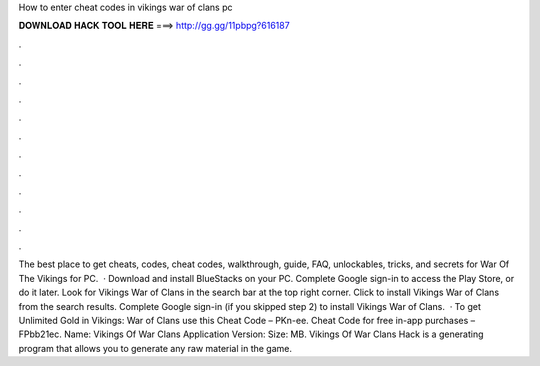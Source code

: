 How to enter cheat codes in vikings war of clans pc

𝐃𝐎𝐖𝐍𝐋𝐎𝐀𝐃 𝐇𝐀𝐂𝐊 𝐓𝐎𝐎𝐋 𝐇𝐄𝐑𝐄 ===> http://gg.gg/11pbpg?616187

.

.

.

.

.

.

.

.

.

.

.

.

The best place to get cheats, codes, cheat codes, walkthrough, guide, FAQ, unlockables, tricks, and secrets for War Of The Vikings for PC.  · Download and install BlueStacks on your PC. Complete Google sign-in to access the Play Store, or do it later. Look for Vikings War of Clans in the search bar at the top right corner. Click to install Vikings War of Clans from the search results. Complete Google sign-in (if you skipped step 2) to install Vikings War of Clans.  · To get Unlimited Gold in Vikings: War of Clans use this Cheat Code – PKn-ee. Cheat Code for free in-app purchases – FPbb21ec. Name: Vikings Of War Clans Application Version: Size: MB. Vikings Of War Clans Hack is a generating program that allows you to generate any raw material in the game.